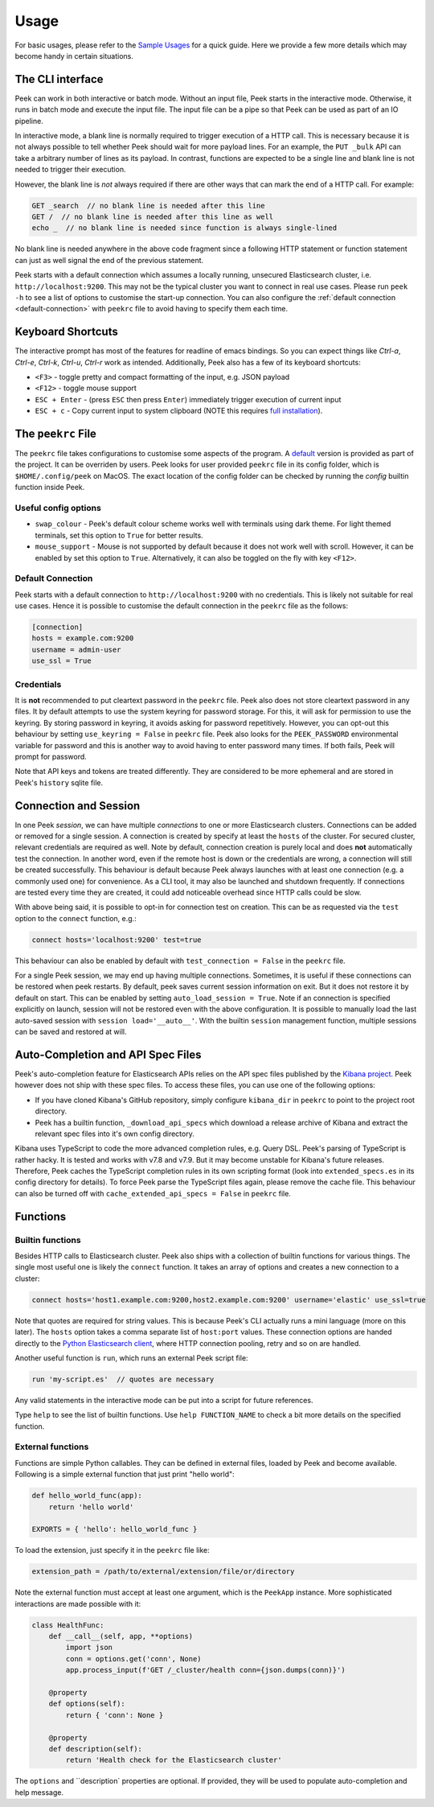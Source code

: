 =====
Usage
=====

For basic usages, please refer to the `Sample Usages <../README.rst#sample-usages>`_ for a quick guide.
Here we provide a few more details which may become handy in certain situations.

The CLI interface
------------------
Peek can work in both interactive or batch mode. Without an input file, Peek starts in the
interactive mode. Otherwise, it runs in batch mode and execute the input file. The input
file can be a pipe so that Peek can be used as part of an IO pipeline.

In interactive mode, a blank line is normally required to trigger execution of a HTTP call.
This is necessary because it is not always possible to tell whether Peek should wait
for more payload lines. For an example, the ``PUT _bulk`` API can take a arbitrary
number of lines as its payload. In contrast, functions are expected to be a single line
and blank line is not needed to trigger their execution.

However, the blank line is *not* always required if there are other
ways that can mark the end of a HTTP call. For example:

.. code-block:: javascript

  GET _search  // no blank line is needed after this line
  GET /  // no blank line is needed after this line as well
  echo _  // no blank line is needed since function is always single-lined

No blank line is needed anywhere in the above code fragment since a following
HTTP statement or function statement can just as well signal the end of the previous
statement.

Peek starts with a default connection which assumes a locally running, unsecured
Elasticsearch cluster, i.e. ``http://localhost:9200``. This may not be the typical
cluster you want to connect in real use cases. Please run ``peek -h`` to see a list
of options to customise the start-up connection. You can also configure the
:ref:`default connection <default-connection>` with
``peekrc`` file to avoid having to specify them each time.


Keyboard Shortcuts
------------------
The interactive prompt has most of the features for readline of emacs bindings.
So you can expect things like `Ctrl-a`, `Ctrl-e`, `Ctrl-k`, `Ctrl-u`, `Ctrl-r`
work as intended.
Additionally, Peek also has a few of its keyboard shortcuts:

* ``<F3>`` - toggle pretty and compact formatting of the input, e.g. JSON payload
* ``<F12>`` - toggle mouse support
* ``ESC + Enter`` - (press ``ESC`` then press ``Enter``) immediately trigger execution of current input
* ``ESC + c`` - Copy current input to system clipboard (NOTE this requires
  `full installation <installation.rst>`_).

The ``peekrc`` File
-------------------
The ``peekrc`` file takes configurations to customise some aspects of the program. A
`default <peek/peekrc>`_ version is provided as part of the project. It can be overriden
by users. Peek looks for user provided ``peekrc`` file in its config folder, which is
``$HOME/.config/peek`` on MacOS. The exact location of the config folder can be checked
by running the `config` builtin function inside Peek.

Useful config options
^^^^^^^^^^^^^^^^^^^^^
* ``swap_colour`` - Peek's default colour scheme works well with terminals using dark theme.
  For light themed terminals, set this option to ``True`` for better results.
* ``mouse_support`` - Mouse is not supported by default because it does not work well with
  scroll. However, it can be enabled by set this option to ``True``. Alternatively, it can
  also be toggled on the fly with key ``<F12>``.

Default Connection
^^^^^^^^^^^^^^^^^^
Peek starts with a default connection to ``http://localhost:9200`` with no credentials.
This is likely not suitable for real use cases. Hence it is possible to customise the
default connection in the ``peekrc`` file as the follows:

.. code-block:: ini

  [connection]
  hosts = example.com:9200
  username = admin-user
  use_ssl = True


Credentials
^^^^^^^^^^^
It is **not** recommended to put cleartext password in the ``peekrc`` file. Peek also
does not store cleartext password in any files. It by default attempts to use the system
keyring for password storage. For this, it will ask for permission to use the keyring.
By storing password in keyring, it avoids asking for password repetitively.
However, you can opt-out this behaviour by setting ``use_keyring = False`` in ``peekrc``
file. Peek also looks for the ``PEEK_PASSWORD`` environmental variable for password
and this is another way to avoid having to enter password many times. If both fails,
Peek will prompt for password.

Note that API keys and tokens are treated differently. They are considered to be
more ephemeral and are stored in Peek's ``history`` sqlite file.


Connection and Session
----------------------

In one Peek *session*, we can have multiple *connections* to one or more Elasticsearch clusters.
Connections can be added or removed for a single session. A connection is created by specify
at least the ``hosts`` of the cluster. For secured cluster, relevant credentials are required
as well. Note by default, connection creation is purely local and does **not** automatically
test the connection. In another word, even if the remote host is down or the credentials are wrong,
a connection will still be created successfully. This behaviour is default because Peek always
launches with at least one connection (e.g. a commonly used one) for convenience. As a CLI tool,
it may also be launched and shutdown frequently. If connections are tested every time they are
created, it could add noticeable overhead since HTTP calls could be slow.

With above being said, it is possible to opt-in for connection test on creation. This can be
as requested via the ``test`` option to the ``connect`` function, e.g.:

.. code-block:: bash

  connect hosts='localhost:9200' test=true

This behaviour can also be enabled by default with ``test_connection = False`` in
the ``peekrc`` file.

For a single Peek session, we may end up having multiple connections. Sometimes, it is
useful if these connections can be restored when peek restarts. By default, peek saves
current session information on exit. But it does not restore it by default on start.
This can be enabled by setting ``auto_load_session = True``.
Note if an connection is specified explicitly on launch, session will not be restored
even with the above configuration. It is possible to manually load the last auto-saved
session with ``session load='__auto__'``. With the builtin ``session`` management function,
multiple sessions can be saved and restored at will.


Auto-Completion and API Spec Files
----------------------------------
Peek's auto-completion feature for Elasticsearch APIs relies on the API spec files published by the
`Kibana project <https://github.com/elastic/kibana>`_.
Peek however does not ship with these spec files.
To access these files, you can use one of the following options:

* If you have cloned Kibana's GitHub repository, simply configure ``kibana_dir`` in
  ``peekrc`` to point to the project root directory.
* Peek has a builtin function, ``_download_api_specs`` which download a release archive
  of Kibana and extract the relevant spec files into it's own config directory.

Kibana uses TypeScript to code the more advanced completion rules, e.g. Query DSL.
Peek's parsing of TypeScript is rather hacky. It is tested and works with v7.8 and
v7.9. But it may become unstable for Kibana's future releases. Therefore, Peek
caches the TypeScript completion rules in its own scripting format (look into
``extended_specs.es`` in its config directory for details). To force Peek parse
the TypeScript files again, please remove the cache file. This behaviour can also be
turned off with ``cache_extended_api_specs = False`` in ``peekrc`` file.

Functions
---------

Builtin functions
^^^^^^^^^^^^^^^^^
Besides HTTP calls to Elasticsearch cluster. Peek also ships with a collection
of builtin functions for various things.
The single most useful one is likely the ``connect`` function. It takes an array
of options and creates a new connection to a cluster:

.. code-block:: javascript

  connect hosts='host1.example.com:9200,host2.example.com:9200' username='elastic' use_ssl=true

Note that quotes are required for string values. This is because Peek's CLI actually runs a
mini language (more on this later). The ``hosts`` option takes a comma separate list of
``host:port`` values. These connection options are handed directly to the
`Python Elasticsearch client <https://github.com/elastic/elasticsearch-py>`_, where
HTTP connection pooling, retry and so on are handled.

Another useful function is ``run``, which runs an external Peek script file:

.. code-block:: javascript

  run 'my-script.es'  // quotes are necessary

Any valid statements in the interactive mode can be put into a script for future references.


Type ``help`` to see the list of builtin functions. Use ``help FUNCTION_NAME`` to check
a bit more details on the specified function.

External functions
^^^^^^^^^^^^^^^^^^
Functions are simple Python callables. They can be defined in external files, loaded by Peek
and become available. Following is a simple external function that just print "hello world":

.. code-block:: python

  def hello_world_func(app):
      return 'hello world'

  EXPORTS = { 'hello': hello_world_func }

To load the extension, just specify it in the ``peekrc`` file like:

.. code-block:: ini

  extension_path = /path/to/external/extension/file/or/directory

Note the external function must accept at least one argument, which is the ``PeekApp``
instance. More sophisticated interactions are made possible with it:

.. code-block:: python

  class HealthFunc:
      def __call__(self, app, **options)
          import json
          conn = options.get('conn', None)
          app.process_input(f'GET /_cluster/health conn={json.dumps(conn)}')

      @property
      def options(self):
          return { 'conn': None }

      @property
      def description(self):
          return 'Health check for the Elasticsearch cluster'

The ``options`` and ``description` properties are optional. If provided, they will
be used to populate auto-completion and help message.

